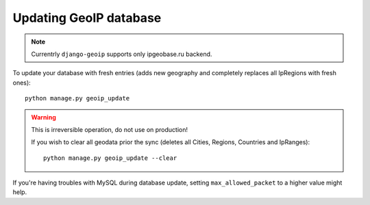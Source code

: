 .. _update:

Updating GeoIP database
=======================

.. note::
    Currentrly ``django-geoip`` supports only ipgeobase.ru backend.

To update your database with fresh entries
(adds new geography and completely replaces all IpRegions with fresh ones)::

    python manage.py geoip_update


.. warning::
    This is irreversible operation, do not use on production!

    If you wish to clear all geodata prior the sync
    (deletes all Cities, Regions, Countries and IpRanges)::

        python manage.py geoip_update --clear


If you're having troubles with MySQL during database update,
setting ``max_allowed_packet`` to a higher value might help.